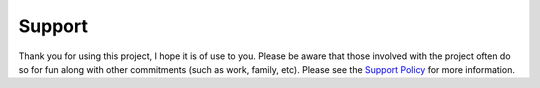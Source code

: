 Support
=======

Thank you for using this project, I hope it is of use to you. Please be aware that
those involved with the project often do so for fun along with other commitments
(such as work, family, etc). Please see the
`Support Policy <https://github.com/FHPythonUtils/.github/blob/master/SUPPORT.md>`_
for more information.